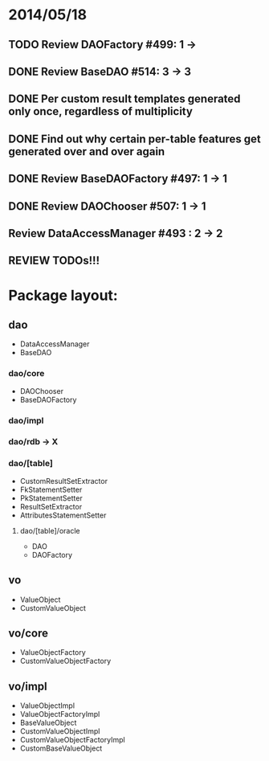 * 2014/05/18
** TODO Review DAOFactory #499: 1 -> 
** DONE Review BaseDAO #514: 3 -> 3
** DONE Per custom result templates generated only once, regardless of multiplicity
** DONE Find out why certain per-table features get generated over and over again
** DONE Review BaseDAOFactory #497: 1 -> 1
** DONE Review DAOChooser #507: 1 -> 1
** Review DataAccessManager #493 : 2 -> 2
** REVIEW TODOs!!!

* Package layout:
** dao
- DataAccessManager
- BaseDAO
*** dao/core
- DAOChooser
- BaseDAOFactory
*** dao/impl
*** dao/rdb -> X
*** dao/[table]
- CustomResultSetExtractor
- FkStatementSetter
- PkStatementSetter
- ResultSetExtractor
- AttributesStatementSetter
**** dao/[table]/oracle
- DAO
- DAOFactory
** vo
- ValueObject
- CustomValueObject
** vo/core
- ValueObjectFactory
- CustomValueObjectFactory
** vo/impl
- ValueObjectImpl
- ValueObjectFactoryImpl
- BaseValueObject
- CustomValueObjectImpl
- CustomValueObjectFactoryImpl
- CustomBaseValueObject
